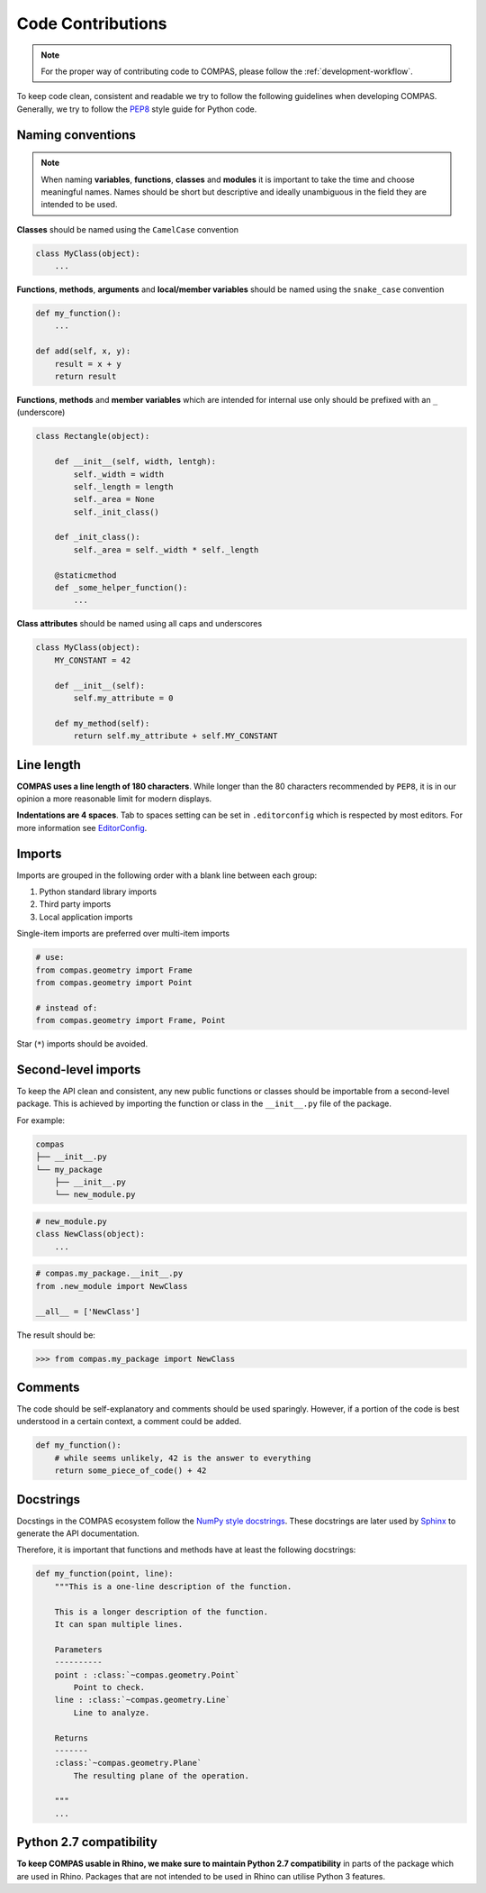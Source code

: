 .. _code-contributions:

Code Contributions
===================

.. note::
    For the proper way of contributing code to COMPAS, please follow the :ref:`development-workflow`.

To keep code clean, consistent and readable we try to follow the following guidelines when developing COMPAS.
Generally, we try to follow the `PEP8 <https://peps.python.org/pep-0008/>`_ style guide for Python code.

Naming conventions
------------------

.. note::

    When naming **variables**, **functions**, **classes** and **modules** it is important to take the time and choose meaningful names.
    Names should be short but descriptive and ideally unambiguous in the field they are intended to be used.

**Classes** should be named using the ``CamelCase`` convention

.. code-block:: python

    class MyClass(object):
        ...

**Functions**, **methods**, **arguments** and **local/member variables** should be named using the ``snake_case`` convention

.. code-block:: python

    def my_function():
        ...

    def add(self, x, y):
        result = x + y
        return result

**Functions**, **methods** and **member variables** which are intended for internal use only should be prefixed with an ``_`` (underscore)

.. code-block:: python

    class Rectangle(object):

        def __init__(self, width, lentgh):
            self._width = width
            self._length = length
            self._area = None
            self._init_class()

        def _init_class():
            self._area = self._width * self._length

        @staticmethod
        def _some_helper_function():
            ...


**Class attributes** should be named using all caps and underscores

.. code-block:: python

    class MyClass(object):
        MY_CONSTANT = 42

        def __init__(self):
            self.my_attribute = 0

        def my_method(self):
            return self.my_attribute + self.MY_CONSTANT

Line length
-----------

**COMPAS uses a line length of 180 characters**. While longer than the 80 characters recommended by ``PEP8``, it is in our opinion a more reasonable limit for modern displays.

**Indentations are 4 spaces**. Tab to spaces setting can be set in ``.editorconfig`` which is respected by most editors. For more information see `EditorConfig <https://editorconfig.org/>`_.

Imports
-------

Imports are grouped in the following order with a blank line between each group:

1. Python standard library imports
2. Third party imports
3. Local application imports

Single-item imports are preferred over multi-item imports

.. code-block:: python

    # use:
    from compas.geometry import Frame
    from compas.geometry import Point

    # instead of:
    from compas.geometry import Frame, Point

Star (``*``) imports should be avoided.

Second-level imports
--------------------
To keep the API clean and consistent, any new public functions or classes should be importable from a second-level package.
This is achieved by importing the function or class in the ``__init__.py`` file of the package.

For example:

.. code-block:: bash

    compas
    ├── __init__.py
    └── my_package
        ├── __init__.py
        └── new_module.py

.. code-block:: python

    # new_module.py
    class NewClass(object):
        ...

.. code-block:: python

    # compas.my_package.__init__.py
    from .new_module import NewClass

    __all__ = ['NewClass']

The result should be:

.. code-block:: python

    >>> from compas.my_package import NewClass

Comments
--------

The code should be self-explanatory and comments should be used sparingly. However, if a portion of the code is best understood in a certain context, a comment could be added.

.. code-block:: python

    def my_function():
        # while seems unlikely, 42 is the answer to everything
        return some_piece_of_code() + 42

Docstrings
----------

Docstings in the COMPAS ecosystem follow the `NumPy style docstrings <https://numpydoc.readthedocs.io/en/latest/format.html>`_.
These docstrings are later used by `Sphinx <https://www.sphinx-doc.org/en/master/>`_ to generate the API documentation.

Therefore, it is important that functions and methods have at least the following docstrings:

.. code-block:: python

        def my_function(point, line):
            """This is a one-line description of the function.

            This is a longer description of the function.
            It can span multiple lines.

            Parameters
            ----------
            point : :class:`~compas.geometry.Point`
                Point to check.
            line : :class:`~compas.geometry.Line`
                Line to analyze.

            Returns
            -------
            :class:`~compas.geometry.Plane`
                The resulting plane of the operation.

            """
            ...

Python 2.7 compatibility
------------------------

**To keep COMPAS usable in Rhino, we make sure to maintain Python 2.7 compatibility** in parts of the package which are used in Rhino.
Packages that are not intended to be used in Rhino can utilise Python 3 features.
